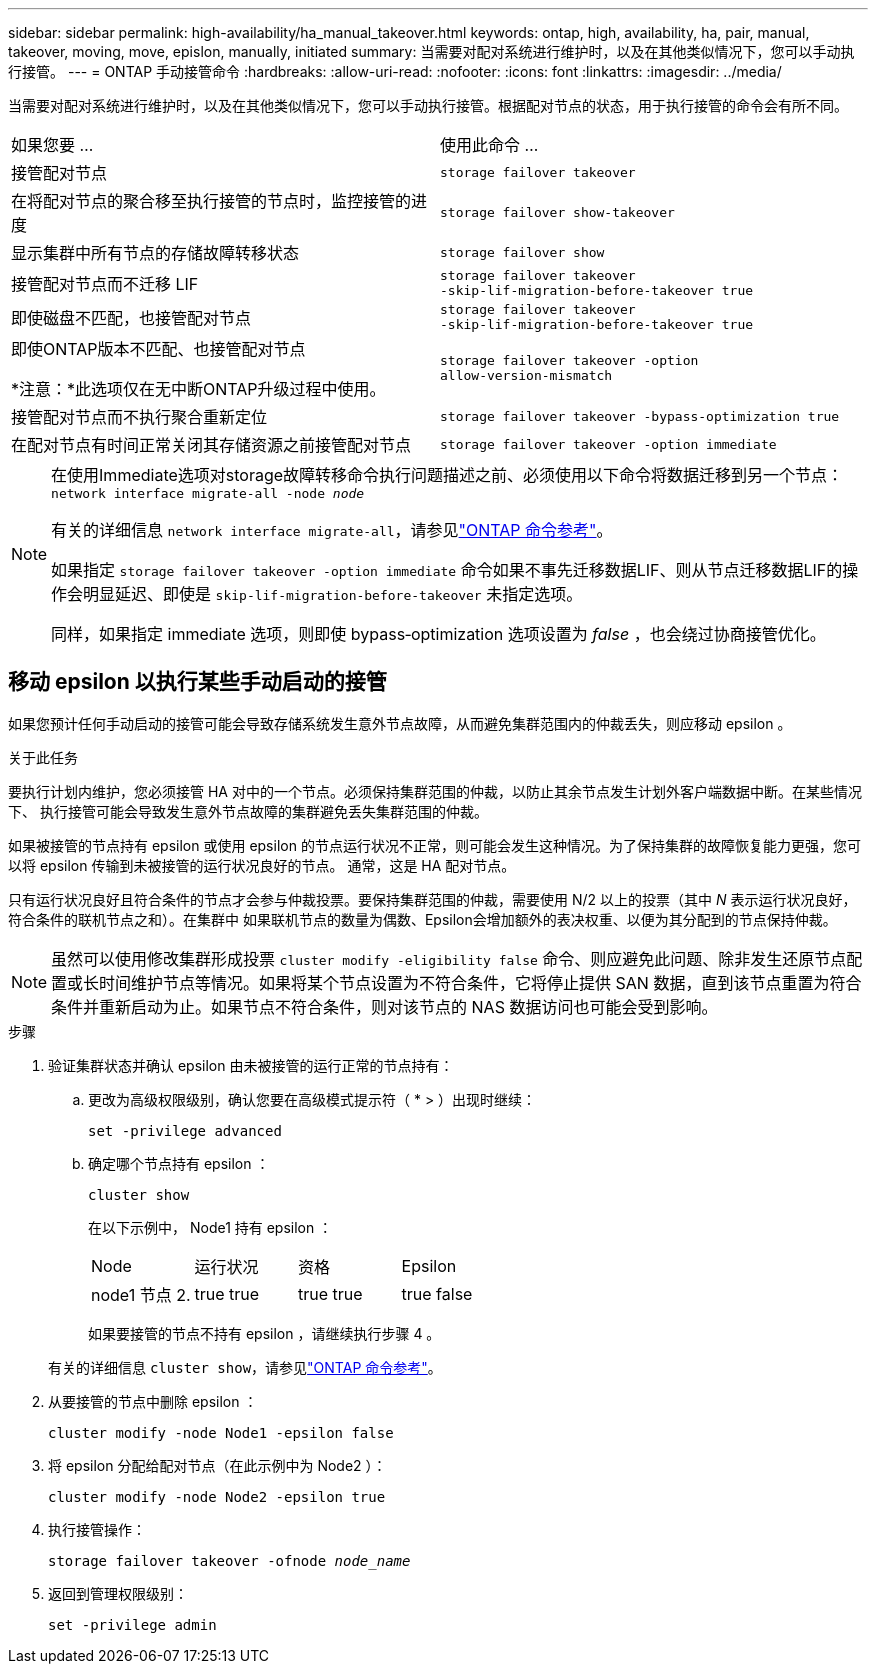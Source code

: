 ---
sidebar: sidebar 
permalink: high-availability/ha_manual_takeover.html 
keywords: ontap, high, availability, ha, pair, manual, takeover, moving, move, epislon, manually, initiated 
summary: 当需要对配对系统进行维护时，以及在其他类似情况下，您可以手动执行接管。 
---
= ONTAP 手动接管命令
:hardbreaks:
:allow-uri-read: 
:nofooter: 
:icons: font
:linkattrs: 
:imagesdir: ../media/


[role="lead"]
当需要对配对系统进行维护时，以及在其他类似情况下，您可以手动执行接管。根据配对节点的状态，用于执行接管的命令会有所不同。

|===


| 如果您要 ... | 使用此命令 ... 


| 接管配对节点 | `storage failover takeover` 


| 在将配对节点的聚合移至执行接管的节点时，监控接管的进度 | `storage failover show‑takeover` 


| 显示集群中所有节点的存储故障转移状态 | `storage failover show` 


| 接管配对节点而不迁移 LIF | `storage failover takeover ‑skip‑lif‑migration‑before‑takeover true` 


| 即使磁盘不匹配，也接管配对节点 | `storage failover takeover ‑skip‑lif‑migration‑before‑takeover true` 


| 即使ONTAP版本不匹配、也接管配对节点

*注意：*此选项仅在无中断ONTAP升级过程中使用。 | `storage failover takeover ‑option allow‑version‑mismatch` 


| 接管配对节点而不执行聚合重新定位 | `storage failover takeover ‑bypass‑optimization true` 


| 在配对节点有时间正常关闭其存储资源之前接管配对节点 | `storage failover takeover ‑option immediate` 
|===
[NOTE]
====
在使用Immediate选项对storage故障转移命令执行问题描述之前、必须使用以下命令将数据迁移到另一个节点： `network interface migrate-all -node _node_`

有关的详细信息 `network interface migrate-all`，请参见link:https://docs.netapp.com/us-en/ontap-cli/network-interface-migrate-all.html["ONTAP 命令参考"^]。

如果指定 `storage failover takeover ‑option immediate` 命令如果不事先迁移数据LIF、则从节点迁移数据LIF的操作会明显延迟、即使是 `skip‑lif‑migration‑before‑takeover` 未指定选项。

同样，如果指定 immediate 选项，则即使 bypass‑optimization 选项设置为 _false_ ，也会绕过协商接管优化。

====


== 移动 epsilon 以执行某些手动启动的接管

如果您预计任何手动启动的接管可能会导致存储系统发生意外节点故障，从而避免集群范围内的仲裁丢失，则应移动 epsilon 。

.关于此任务
要执行计划内维护，您必须接管 HA 对中的一个节点。必须保持集群范围的仲裁，以防止其余节点发生计划外客户端数据中断。在某些情况下、
执行接管可能会导致发生意外节点故障的集群避免丢失集群范围的仲裁。

如果被接管的节点持有 epsilon 或使用 epsilon 的节点运行状况不正常，则可能会发生这种情况。为了保持集群的故障恢复能力更强，您可以将 epsilon 传输到未被接管的运行状况良好的节点。
通常，这是 HA 配对节点。

只有运行状况良好且符合条件的节点才会参与仲裁投票。要保持集群范围的仲裁，需要使用 N/2 以上的投票（其中 _N_ 表示运行状况良好，符合条件的联机节点之和）。在集群中
如果联机节点的数量为偶数、Epsilon会增加额外的表决权重、以便为其分配到的节点保持仲裁。


NOTE: 虽然可以使用修改集群形成投票 `cluster modify ‑eligibility false` 命令、则应避免此问题、除非发生还原节点配置或长时间维护节点等情况。如果将某个节点设置为不符合条件，它将停止提供 SAN 数据，直到该节点重置为符合条件并重新启动为止。如果节点不符合条件，则对该节点的 NAS 数据访问也可能会受到影响。

.步骤
. 验证集群状态并确认 epsilon 由未被接管的运行正常的节点持有：
+
.. 更改为高级权限级别，确认您要在高级模式提示符（ * > ）出现时继续：
+
`set -privilege advanced`

.. 确定哪个节点持有 epsilon ：
+
`cluster show`

+
在以下示例中， Node1 持有 epsilon ：

+
|===


| Node | 运行状况 | 资格 | Epsilon 


 a| 
node1
节点 2.
 a| 
true
true
 a| 
true
true
 a| 
true
false

|===
+
如果要接管的节点不持有 epsilon ，请继续执行步骤 4 。

+
有关的详细信息 `cluster show`，请参见link:https://docs.netapp.com/us-en/ontap-cli/cluster-show.html["ONTAP 命令参考"^]。



. 从要接管的节点中删除 epsilon ：
+
`cluster modify -node Node1 -epsilon false`

. 将 epsilon 分配给配对节点（在此示例中为 Node2 ）：
+
`cluster modify -node Node2 -epsilon true`

. 执行接管操作：
+
`storage failover takeover -ofnode _node_name_`

. 返回到管理权限级别：
+
`set -privilege admin`


